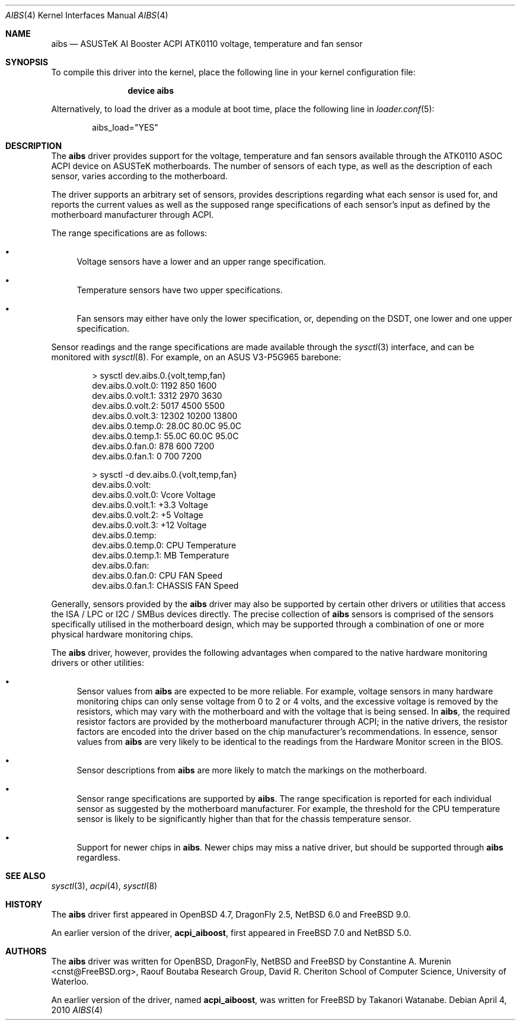 .\"	$FreeBSD: projects/vps/share/man/man4/aibs.4 233648 2012-03-29 05:02:12Z eadler $
.\"	$NetBSD: aibs.4,v 1.2 2010/02/09 05:37:25 cnst Exp $
.\"	$OpenBSD: aibs.4,v 1.4 2009/07/30 06:30:45 jmc Exp $
.\"
.\" Copyright (c) 2009/2010 Constantine A. Murenin <cnst++@FreeBSD.org>
.\"
.\" Permission to use, copy, modify, and distribute this software for any
.\" purpose with or without fee is hereby granted, provided that the above
.\" copyright notice and this permission notice appear in all copies.
.\"
.\" THE SOFTWARE IS PROVIDED "AS IS" AND THE AUTHOR DISCLAIMS ALL WARRANTIES
.\" WITH REGARD TO THIS SOFTWARE INCLUDING ALL IMPLIED WARRANTIES OF
.\" MERCHANTABILITY AND FITNESS. IN NO EVENT SHALL THE AUTHOR BE LIABLE FOR
.\" ANY SPECIAL, DIRECT, INDIRECT, OR CONSEQUENTIAL DAMAGES OR ANY DAMAGES
.\" WHATSOEVER RESULTING FROM LOSS OF USE, DATA OR PROFITS, WHETHER IN AN
.\" ACTION OF CONTRACT, NEGLIGENCE OR OTHER TORTIOUS ACTION, ARISING OUT OF
.\" OR IN CONNECTION WITH THE USE OR PERFORMANCE OF THIS SOFTWARE.
.\"
.Dd April 4, 2010
.Dt AIBS 4
.Os
.Sh NAME
.Nm aibs
.Nd "ASUSTeK AI Booster ACPI ATK0110 voltage, temperature and fan sensor"
.Sh SYNOPSIS
To compile this driver into the kernel,
place the following line in your
kernel configuration file:
.Bd -ragged -offset indent
.Cd "device aibs"
.Ed
.Pp
Alternatively, to load the driver as a
module at boot time, place the following line in
.Xr loader.conf 5 :
.Bd -literal -offset indent
aibs_load="YES"
.Ed
.Sh DESCRIPTION
The
.Nm
driver provides support for the voltage, temperature and fan sensors
available through the
.Tn ATK0110
.Tn ASOC
.Tn ACPI
device
on
.Tn ASUSTeK
motherboards.
The number of sensors of each type,
as well as the description of each sensor,
varies according to the motherboard.
.Pp
The driver supports an arbitrary set of sensors,
provides descriptions regarding what each sensor is used for,
and reports the current values as well as
the supposed range specifications of each sensor's input
as defined by the motherboard manufacturer through
.Tn ACPI .
.Pp
The range specifications are as follows:
.Bl -bullet
.It
Voltage sensors have a lower and an upper range specification.
.It
Temperature sensors have two upper specifications.
.It
Fan sensors may either have only the lower specification,
or, depending on the
.Tn DSDT ,
one lower and one upper specification.
.El
.Pp
Sensor readings and the range specifications are made available through the
.Xr sysctl 3
interface,
and can be monitored with
.Xr sysctl 8 .
For example, on an ASUS V3-P5G965 barebone:
.Bd -literal -offset indent
> sysctl dev.aibs.0.{volt,temp,fan}
dev.aibs.0.volt.0: 1192 850 1600
dev.aibs.0.volt.1: 3312 2970 3630
dev.aibs.0.volt.2: 5017 4500 5500
dev.aibs.0.volt.3: 12302 10200 13800
dev.aibs.0.temp.0: 28.0C 80.0C 95.0C
dev.aibs.0.temp.1: 55.0C 60.0C 95.0C
dev.aibs.0.fan.0: 878 600 7200
dev.aibs.0.fan.1: 0 700 7200
.Pp
> sysctl -d dev.aibs.0.{volt,temp,fan}
dev.aibs.0.volt:
dev.aibs.0.volt.0: Vcore Voltage
dev.aibs.0.volt.1:  +3.3 Voltage
dev.aibs.0.volt.2:  +5 Voltage
dev.aibs.0.volt.3:  +12 Voltage
dev.aibs.0.temp:
dev.aibs.0.temp.0: CPU Temperature
dev.aibs.0.temp.1: MB Temperature
dev.aibs.0.fan:
dev.aibs.0.fan.0: CPU FAN Speed
dev.aibs.0.fan.1: CHASSIS FAN Speed
.Ed
.Pp
Generally, sensors provided by the
.Nm
driver may also be supported by certain other drivers or utilities
that access the
.Tn ISA /
.Tn LPC
or
.Tn I2C /
.Tn SMBus
devices directly.
The precise collection of
.Nm
sensors is comprised of the sensors
specifically utilised in the motherboard
design, which may be supported through
a combination of one or more physical hardware monitoring chips.
.Pp
The
.Nm
driver, however, provides the following advantages
when compared to the native hardware monitoring drivers or other utilities:
.Bl -bullet
.It
Sensor values from
.Nm
are expected to be more reliable.
For example, voltage sensors in many hardware monitoring chips
can only sense voltage from 0 to 2 or 4 volts, and the excessive
voltage is removed by the resistors, which may vary with the motherboard
and with the voltage that is being sensed.
In
.Nm ,
the required resistor factors are provided by
the motherboard manufacturer through
.Tn ACPI ;
in the native drivers, the resistor factors
are encoded into the driver based on the chip manufacturer's recommendations.
In essence, sensor values from
.Nm
are very likely to be identical to the readings from the
Hardware Monitor screen in the BIOS.
.It
Sensor descriptions from
.Nm
are more likely to match the markings on the motherboard.
.It
Sensor range specifications are supported by
.Nm .
The range specification is reported
for each individual sensor as suggested by the motherboard manufacturer.
For example, the threshold for the CPU temperature sensor is likely
to be significantly higher than that for the chassis temperature sensor.
.It
Support for newer chips in
.Nm .
Newer chips may miss a native driver,
but should be supported through
.Nm
regardless.
.El
.Sh SEE ALSO
.Xr sysctl 3 ,
.Xr acpi 4 ,
.Xr sysctl 8
.Sh HISTORY
The
.Nm
driver first appeared in
.Ox 4.7 ,
.Dx 2.5 ,
.Nx 6.0
and
.Fx 9.0 .
.Pp
An earlier version of the driver,
.Nm acpi_aiboost ,
first appeared in
.Fx 7.0
and
.Nx 5.0 .
.Sh AUTHORS
.An -nosplit
The
.Nm
driver was written for
.Ox ,
.Dx ,
.Nx
and
.Fx
by
.An Constantine A. Murenin Aq cnst@FreeBSD.org ,
Raouf Boutaba Research Group,
David R. Cheriton School of Computer Science,
University of Waterloo.
.Pp
An earlier version of the driver, named
.Nm acpi_aiboost ,
was written for
.Fx
by
.An Takanori Watanabe .
